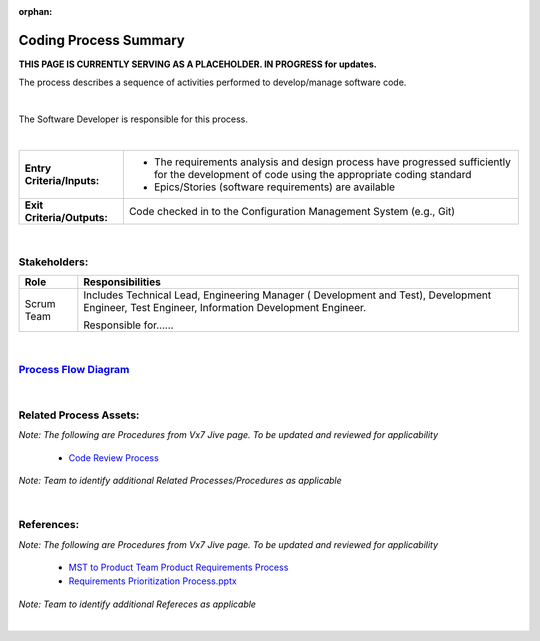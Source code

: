 :orphan:

=============================================
Coding Process Summary
=============================================

**THIS PAGE IS CURRENTLY SERVING AS A PLACEHOLDER.  IN PROGRESS for updates.**

The process describes a sequence of activities performed to develop/manage software code.

|

The Software Developer is responsible for this process.

|

+----------------------------+---------------------------------------------------------------------------+
|**Entry Criteria/Inputs:**  | - The requirements analysis and design process have progressed            |
|                            |   sufficiently for the development of code using the appropriate coding   |
|                            |   standard                                                                |
|                            | - Epics/Stories (software requirements) are available                     |
|                            |                                                                           |
+----------------------------+---------------------------------------------------------------------------+
|**Exit Criteria/Outputs:**  | Code checked in to the Configuration Management System (e.g., Git)        |
+----------------------------+---------------------------------------------------------------------------+

|

Stakeholders:
-----------------	
+------------------------+---------------------------------------------------------------------------+
| **Role**               | **Responsibilities**                                                      |
+------------------------+---------------------------------------------------------------------------+
| Scrum Team             | Includes Technical Lead, Engineering Manager ( Development and Test),     |
|                        | Development Engineer, Test Engineer, Information Development Engineer.    |
|                        |                                                                           |
|                        | Responsible for......                                                     |
|                        |                                                                           |
|                        |                                                                           |
+------------------------+---------------------------------------------------------------------------+

|

`Process Flow Diagram <../../../_static/Core/CodingIntBuild/Coding.jpg>`_
-------------------------------------------------------------------------------
|

Related Process Assets:
----------------------------
*Note: The following are Procedures from Vx7 Jive page.  To be updated and reviewed for applicability*
		
   - `Code Review Process <https://jive.windriver.com/docs/DOC-54469>`_
   
*Note: Team to identify additional Related Processes/Procedures as applicable*   

|

References:
-----------------
*Note: The following are Procedures from Vx7 Jive page.  To be updated and reviewed for applicability*
	
   - `MST to Product Team Product Requirements Process <https://jive.windriver.com/docs/DOC-71790>`_
   - `Requirements Prioritization Process.pptx <https://jive.windriver.com/docs/DOC-71813>`_

*Note: Team to identify additional Refereces as applicable*
   
|
